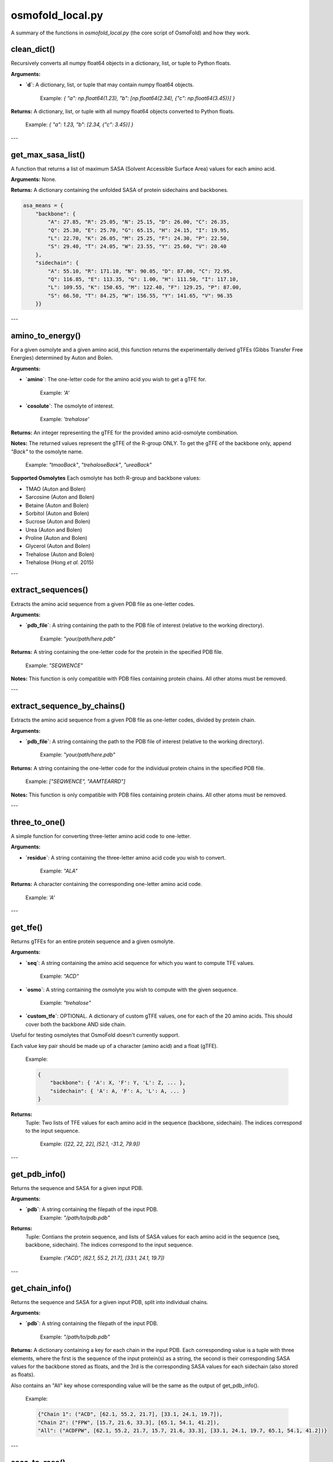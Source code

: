 .. _osmofold_local-docs:

**osmofold_local.py**
=====================

A summary of the functions in `osmofold_local.py` (the core script of OsmoFold) and how they work.

clean_dict()
--------

Recursively converts all numpy float64 objects in a dictionary, list, or tuple to Python floats.

**Arguments:**

- **`d`**: A dictionary, list, or tuple that may contain numpy float64 objects.
  
      Example: `{ "a": np.float64(1.23), "b": [np.float64(2.34), {"c": np.float64(3.45)}] }`

**Returns:**  
A dictionary, list, or tuple with all numpy float64 objects converted to Python floats.

   Example: `{ "a": 1.23, "b": [2.34, {"c": 3.45}] }`

---

get_max_sasa_list()
------------------

A function that returns a list of maximum SASA (Solvent Accessible Surface Area) values for each amino acid.

**Arguments:**  
None.

**Returns:**  
A dictionary containing the unfolded SASA of protein sidechains and backbones.

.. code-block:: python

    asa_means = {
        "backbone": {
            "A": 27.85, "R": 25.05, "N": 25.15, "D": 26.00, "C": 26.35,
            "Q": 25.30, "E": 25.70, "G": 65.15, "H": 24.15, "I": 19.95,
            "L": 22.70, "K": 26.05, "M": 25.25, "F": 24.30, "P": 22.50,
            "S": 29.40, "T": 24.05, "W": 23.55, "Y": 25.60, "V": 20.40
        },
        "sidechain": {
            "A": 55.10, "R": 171.10, "N": 90.05, "D": 87.00, "C": 72.95,
            "Q": 116.85, "E": 113.35, "G": 1.00, "H": 111.50, "I": 117.10,
            "L": 109.55, "K": 150.65, "M": 122.40, "F": 129.25, "P": 87.00,
            "S": 66.50, "T": 84.25, "W": 156.55, "Y": 141.65, "V": 96.35
        }}
---

amino_to_energy()
--------------------

For a given osmolyte and a given amino acid, this function returns the experimentally derived gTFEs (Gibbs Transfer Free Energies) determined by Auton and Bolen.

**Arguments:**

- **`amino`**: The one-letter code for the amino acid you wish to get a gTFE for.

      Example: `'A'`

- **`cosolute`**: The osmolyte of interest.
   
      Example: `'trehalose'`

**Returns:**  
An integer representing the gTFE for the provided amino acid-osmolyte combination.

**Notes:**  
The returned values represent the gTFE of the R-group ONLY. To get the gTFE of the backbone only, append `"Back"` to the osmolyte name.

   Example: `"tmaoBack"`, `"trehaloseBack"`, `"ureaBack"`

**Supported Osmolytes**  
Each osmolyte has both R-group and backbone values:

- TMAO (Auton and Bolen)
- Sarcosine (Auton and Bolen)
- Betaine (Auton and Bolen)
- Sorbitol (Auton and Bolen)
- Sucrose (Auton and Bolen)
- Urea (Auton and Bolen)
- Proline (Auton and Bolen)
- Glycerol (Auton and Bolen)
- Trehalose (Auton and Bolen)
- Trehalose (Hong *et al.* 2015)

---

extract_sequences()
------------------

Extracts the amino acid sequence from a given PDB file as one-letter codes.

**Arguments:**

- **`pdb_file`**: A string containing the path to the PDB file of interest (relative to the working directory).  

      Example: `"your/path/here.pdb"`

**Returns:**  
A string containing the one-letter code for the protein in the specified PDB file.  

   Example:  `"SEQWENCE"`

**Notes:**  
This function is only compatible with PDB files containing protein chains. All other atoms must be removed.

---

extract_sequence_by_chains()
---------------------------

Extracts the amino acid sequence from a given PDB file as one-letter codes, divided by protein chain.

**Arguments:**

- **`pdb_file`**: A string containing the path to the PDB file of interest (relative to the working directory).  

      Example: `"your/path/here.pdb"`

**Returns:**  
A string containing the one-letter code for the individual protein chains in the specified PDB file. 

   Example:  `["SEQWENCE", "AAMTEARRD"]`

**Notes:**  
This function is only compatible with PDB files containing protein chains. All other atoms must be removed.

---

three_to_one()
-------------

A simple function for converting three-letter amino acid code to one-letter.

**Arguments:**

- **`residue`**: A string containing the three-letter amino acid code you wish to convert.  

      Example: `"ALA"`

**Returns:**  
A character containing the corresponding one-letter amino acid code.

   Example: `'A'`

---

get_tfe()
--------

Returns gTFEs for an entire protein sequence and a given osmolyte.

**Arguments:**

- **`seq`**: A string containing the amino acid sequence for which you want to compute TFE values.  

      Example: `"ACD"`

- **`osmo`**: A string containing the osmolyte you wish to compute with the given sequence.  

      Example: `"trehalose"`

- **`custom_tfe`**: OPTIONAL. A dictionary of custom gTFE values, one for each of the 20 amino acids. This should cover both the backbone AND side chain.
Useful for testing osmolytes that OsmoFold doesn't currently support.

Each value key pair should be made up of a character (amino acid) and a float (gTFE).

      Example: 
      
      .. code-block:: python

            {
                "backbone": { 'A': X, 'F': Y, 'L': Z, ... },
                "sidechain": { 'A': A, 'F': A, 'L': A, ... }
            }

**Returns:**  
 Tuple: Two lists of TFE values for each amino acid in the sequence (backbone, sidechain).
 The indices correspond to the input sequence.

   Example: `([22, 22, 22], [52.1, -31.2, 79.9])`

---

get_pdb_info()
--------

Returns the sequence and SASA for a given input PDB.

**Arguments:**

- **`pdb`**: A string containing the filepath of the input PDB.
      Example: `"/path/to/pdb.pdb"`

**Returns:**  
 Tuple: Contians the protein sequence, and lists of SASA values for each amino acid in the sequence (seq, backbone, sidechain).
 The indices correspond to the input sequence.

   Example: `("ACD", [62.1, 55.2, 21.7], [33.1, 24.1, 19.7])`

---

get_chain_info()
--------

Returns the sequence and SASA for a given input PDB, split into individual chains.

**Arguments:**

- **`pdb`**: A string containing the filepath of the input PDB.

      Example: `"/path/to/pdb.pdb"`

**Returns:**  
A dictionary containing a key for each chain in the input PDB. Each corresponding value is a tuple with three elements, where 
the first is the sequence of the input protein(s) as a string, the second is their corresponding SASA values for the backbone 
stored as floats, and the 3rd is the corresponding SASA values for each sidechain (also stored as floats).

Also contains an "All" key whose corresponding value will be the same as the output of get_pdb_info().

   Example: 
   
   .. code-block:: python

            {"Chain 1": ("ACD", [62.1, 55.2, 21.7], [33.1, 24.1, 19.7]), 
            "Chain 2": ("FPW", [15.7, 21.6, 33.3], [65.1, 54.1, 41.2]), 
            "All": ("ACDFPW", [62.1, 55.2, 21.7, 15.7, 21.6, 33.3], [33.1, 24.1, 19.7, 65.1, 54.1, 41.2])}

---

sasa_to_rasa()
--------

Converts Solvent Accessible Surface Area (SASA) values into Relative Accessible Surface Area (RASA) values, where 1 
represents a fully exposed residue and 0 represents a fully buried residue.

**Arguments:**

- **`seq`**: A string containing the amino acid sequence for which you want to compute RASA values.  

      Example: `"ACD"`

- **`backbone_sasa`**: A list of SASA values for the backbone with indices corresponding to the input sequence, stored as floats.

      Example: `[62.1, 55.2, 21.7]`

- **`sidechain_sasa`**: A list of SASA values for the sidechains with indices corresponding to the input sequence, stored as floats.

      Example: `[87.0, 135.2, 99.1]`

**Returns:**  
A tuple containing two lists of RASA values for the backbone and sidechain.

   Example: `([0.8, 0.63, 0.21], [0.75, 0.43, 0.92])`

---

protein_unfolded_dG()
----------------------

Computes the total free energy (ΔG) for the unfolded protein in the presence of one or multiple osmolytes.

**Arguments:**

- **`pdb`**: A string containing the filepath to the input PDB file.  

      Example: `"/path/to/pdb.pdb"`

- **`osmolytes`**: A string containing a single osmolyte or a list of strings of osmolytes to compute ΔG values for.  

      Example: `"trehalose"`

      Example: `["trehalose", "sucrose"]`

- **`custom_tfe`**: OPTIONAL. A dictionary of custom transfer free energy (TFE) values for specific osmolytes.  

      Example: `{'A': 52.1, 'C': -31.2, 'D': 79.9, ...}`

- **`concentration`**: OPTIONAL. A floating-point value denoting the osmolyte concentration in molar (M) to scale the computed free energy. Default is `1.0`.

- **`split_chains`**: OPTIONAL. A boolean that indicates whether to compute ΔG separately for each protein chain. If `True`, the output will contain separate values for each chain. Default is `False`.

**Returns:**  
A dictionary where each key is an osmolyte (or a chain identifier if `split_chains=True`), and the corresponding value is the computed total free energy.

   Example (single-chain output):  

      .. code-block:: python

            {"trehalose": -75.3, "sucrose": -42.1}

   Example (multi-chain output with split_chains=True):

     .. code-block:: python

            {
            "Chain 1": {"trehalose": -32.5, "sucrose": -18.4},
            "Chain 2": {"trehalose": -42.8, "sucrose": -23.7},
            "All": {"trehalose": -75.3, "sucrose": -42.1}
            }

---

protein_folded_dG()
----------------------

Computes the total free energy (ΔG) for the folded protein in the presence of one or multiple osmolytes.

**Arguments:**

- **`pdb`**: A string containing the filepath to the input PDB file.  

      Example: `"/path/to/pdb.pdb"`

- **`osmolytes`**: A string containing a single osmolyte or a list of strings of osmolytes to compute ΔG values for.  

      Example: `"trehalose"`

      Example: `["trehalose", "sucrose"]`

- **`custom_tfe`**: OPTIONAL. A dictionary of custom transfer free energy (TFE) values for specific osmolytes.  

      Example: `{'A': 52.1, 'C': -31.2, 'D': 79.9, ...}`

- **`concentration`**: OPTIONAL. A floating-point value denoting the osmolyte concentration in molar (M) to scale the computed free energy. Default is `1.0`.

- **`split_chains`**: OPTIONAL. A boolean that indicates whether to compute ΔG separately for each protein chain. If `True`, the output will contain separate values for each chain. Default is `False`.

**Returns:**  
A dictionary where each key is an osmolyte (or a chain identifier if `split_chains=True`), and the corresponding value is the computed total free energy.

   Example (single-chain output):  

      .. code-block:: python
      
            {"trehalose": -53.7, "sucrose": -28.4}

   Example (multi-chain output with split_chains=True):

      .. code-block:: python

            {
            "Chain 1": {"trehalose": -21.4, "sucrose": -10.9},
            "Chain 2": {"trehalose": -32.3, "sucrose": -17.5},
            "All": {"trehalose": -53.7, "sucrose": -28.4}
            }

---

protein_ddG_folding()
----------------------

Computes the change in free energy (ΔΔG) of a protein conformational change for one or multiple osmolytes.

**Arguments:**

- **`pdb`**: A string containing the filepath to the input PDB file.  

      Example: `"/path/to/pdb.pdb"`

- **`osmolytes`**: A string containing a single osmolyte or a list of strings of osmolytes to compute ΔG values for.  

      Example: `"trehalose"`  

      Example: `["trehalose", "sucrose"]`

- **`triplet`**: OPTIONAL. A boolean that determines whether the function returns a triplet containing the folded ΔG, unfolded ΔG, and their difference (ΔΔG). If `False`, only the free energy difference (ΔΔG) is returned. Default is `False`.

- **`custom_tfe`**: OPTIONAL. A dictionary of custom transfer free energy (TFE) values for specific osmolytes.  

      Example: `{'A': 52.1, 'C': -31.2, 'D': 79.9, ...}`

- **`concentration`**: OPTIONAL. A floating-point value denoting the osmolyte concentration in molar (M) to scale the computed free energy. Default is `1.0`.

- **`split_chains`**: OPTIONAL. A boolean that indicates whether to compute ΔG separately for each protein chain. If `True`, the output will contain separate values for each chain. Default is `False`.

**Returns:**  
A dictionary where each key is an osmolyte (or a chain identifier if `split_chains=True`), and the corresponding value is either:  
- A floating-point value representing the free energy difference (ΔΔG).  
- A tuple `(folded_dG, unfolded_dG, ΔΔG)` if `triplet=True`.  

   Example (single-chain output with `triplet=False`):  

      .. code-block:: python
      
            {"trehalose": -22.5, "sucrose": -13.7}

   Example (single-chain output with `triplet=True`):  

      .. code-block:: python

            {"trehalose": (-53.7, -31.2, -22.5), "sucrose": (-28.4, -14.7, -13.7)}

   Example (multi-chain output with `split_chains=True` and `triplet=False`):

      .. code-block:: python
            
            {
            "Chain 1": {"trehalose": -10.1, "sucrose": -5.8},
            "Chain 2": {"trehalose": -12.4, "sucrose": -7.9},
            "All": {"trehalose": -22.5, "sucrose": -13.7}
            }

   Example (multi-chain output with `split_chains=True` and `triplet=True`):

      .. code-block:: python

            {
            "Chain 1": {"trehalose": (-21.4, -11.3, -10.1), "sucrose": (-10.9, -5.1, -5.8)},
            "Chain 2": {"trehalose": (-32.3, -19.9, -12.4), "sucrose": (-17.5, -9.6, -7.9)},
            "All": {"trehalose": (-53.7, -31.2, -22.5), "sucrose": (-28.4, -14.7, -13.7)}
            }

*If any of the functions fail to work as described, please submit a GitHub issue or contact Vincent (`vnichol2@uwyo.edu`).*

